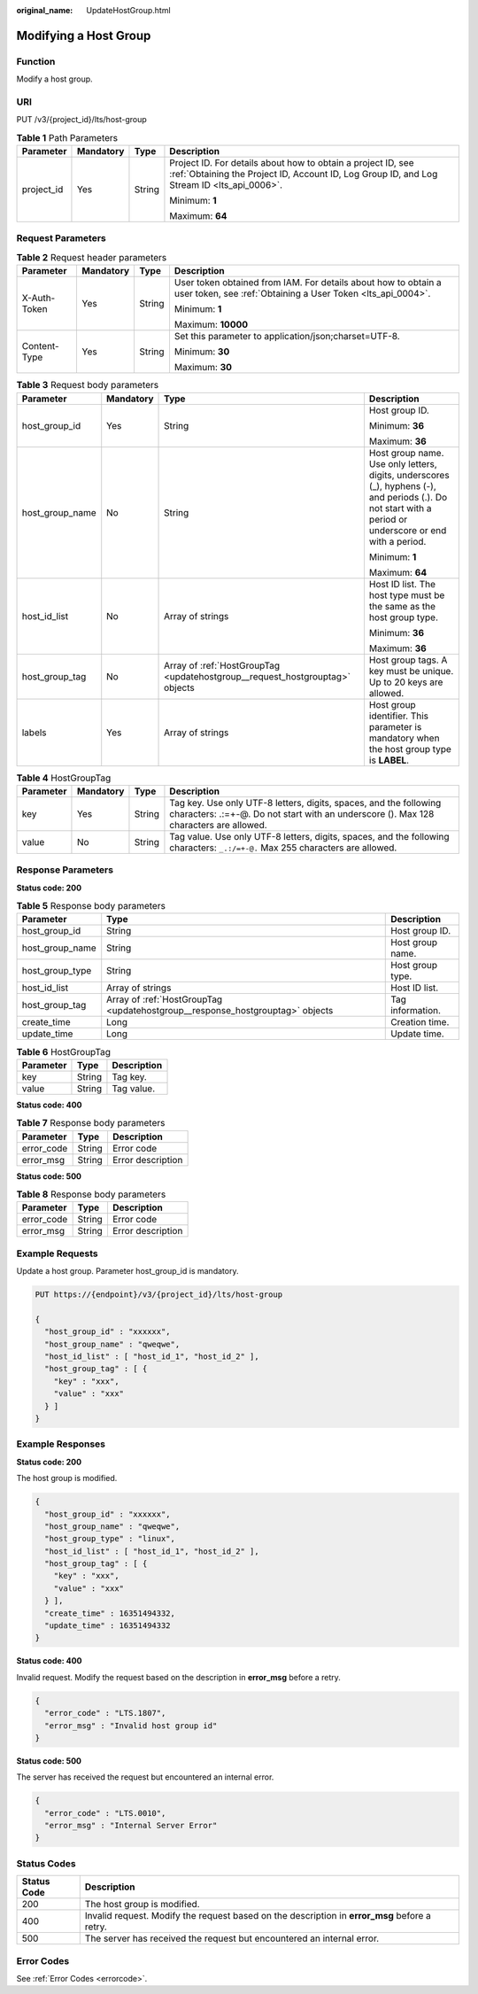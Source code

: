 :original_name: UpdateHostGroup.html

.. _UpdateHostGroup:

Modifying a Host Group
======================

Function
--------

Modify a host group.

URI
---

PUT /v3/{project_id}/lts/host-group

.. table:: **Table 1** Path Parameters

   +-----------------+-----------------+-----------------+------------------------------------------------------------------------------------------------------------------------------------------------------------+
   | Parameter       | Mandatory       | Type            | Description                                                                                                                                                |
   +=================+=================+=================+============================================================================================================================================================+
   | project_id      | Yes             | String          | Project ID. For details about how to obtain a project ID, see :ref:`Obtaining the Project ID, Account ID, Log Group ID, and Log Stream ID <lts_api_0006>`. |
   |                 |                 |                 |                                                                                                                                                            |
   |                 |                 |                 | Minimum: **1**                                                                                                                                             |
   |                 |                 |                 |                                                                                                                                                            |
   |                 |                 |                 | Maximum: **64**                                                                                                                                            |
   +-----------------+-----------------+-----------------+------------------------------------------------------------------------------------------------------------------------------------------------------------+

Request Parameters
------------------

.. table:: **Table 2** Request header parameters

   +-----------------+-----------------+-----------------+-------------------------------------------------------------------------------------------------------------------------------+
   | Parameter       | Mandatory       | Type            | Description                                                                                                                   |
   +=================+=================+=================+===============================================================================================================================+
   | X-Auth-Token    | Yes             | String          | User token obtained from IAM. For details about how to obtain a user token, see :ref:`Obtaining a User Token <lts_api_0004>`. |
   |                 |                 |                 |                                                                                                                               |
   |                 |                 |                 | Minimum: **1**                                                                                                                |
   |                 |                 |                 |                                                                                                                               |
   |                 |                 |                 | Maximum: **10000**                                                                                                            |
   +-----------------+-----------------+-----------------+-------------------------------------------------------------------------------------------------------------------------------+
   | Content-Type    | Yes             | String          | Set this parameter to application/json;charset=UTF-8.                                                                         |
   |                 |                 |                 |                                                                                                                               |
   |                 |                 |                 | Minimum: **30**                                                                                                               |
   |                 |                 |                 |                                                                                                                               |
   |                 |                 |                 | Maximum: **30**                                                                                                               |
   +-----------------+-----------------+-----------------+-------------------------------------------------------------------------------------------------------------------------------+

.. table:: **Table 3** Request body parameters

   +-----------------+-----------------+------------------------------------------------------------------------------+----------------------------------------------------------------------------------------------------------------------------------------------------------+
   | Parameter       | Mandatory       | Type                                                                         | Description                                                                                                                                              |
   +=================+=================+==============================================================================+==========================================================================================================================================================+
   | host_group_id   | Yes             | String                                                                       | Host group ID.                                                                                                                                           |
   |                 |                 |                                                                              |                                                                                                                                                          |
   |                 |                 |                                                                              | Minimum: **36**                                                                                                                                          |
   |                 |                 |                                                                              |                                                                                                                                                          |
   |                 |                 |                                                                              | Maximum: **36**                                                                                                                                          |
   +-----------------+-----------------+------------------------------------------------------------------------------+----------------------------------------------------------------------------------------------------------------------------------------------------------+
   | host_group_name | No              | String                                                                       | Host group name. Use only letters, digits, underscores (_), hyphens (-), and periods (.). Do not start with a period or underscore or end with a period. |
   |                 |                 |                                                                              |                                                                                                                                                          |
   |                 |                 |                                                                              | Minimum: **1**                                                                                                                                           |
   |                 |                 |                                                                              |                                                                                                                                                          |
   |                 |                 |                                                                              | Maximum: **64**                                                                                                                                          |
   +-----------------+-----------------+------------------------------------------------------------------------------+----------------------------------------------------------------------------------------------------------------------------------------------------------+
   | host_id_list    | No              | Array of strings                                                             | Host ID list. The host type must be the same as the host group type.                                                                                     |
   |                 |                 |                                                                              |                                                                                                                                                          |
   |                 |                 |                                                                              | Minimum: **36**                                                                                                                                          |
   |                 |                 |                                                                              |                                                                                                                                                          |
   |                 |                 |                                                                              | Maximum: **36**                                                                                                                                          |
   +-----------------+-----------------+------------------------------------------------------------------------------+----------------------------------------------------------------------------------------------------------------------------------------------------------+
   | host_group_tag  | No              | Array of :ref:`HostGroupTag <updatehostgroup__request_hostgrouptag>` objects | Host group tags. A key must be unique. Up to 20 keys are allowed.                                                                                        |
   +-----------------+-----------------+------------------------------------------------------------------------------+----------------------------------------------------------------------------------------------------------------------------------------------------------+
   | labels          | Yes             | Array of strings                                                             | Host group identifier. This parameter is mandatory when the host group type is **LABEL**.                                                                |
   +-----------------+-----------------+------------------------------------------------------------------------------+----------------------------------------------------------------------------------------------------------------------------------------------------------+

.. _updatehostgroup__request_hostgrouptag:

.. table:: **Table 4** HostGroupTag

   +-----------+-----------+--------+------------------------------------------------------------------------------------------------------------------------------------------------------------+
   | Parameter | Mandatory | Type   | Description                                                                                                                                                |
   +===========+===========+========+============================================================================================================================================================+
   | key       | Yes       | String | Tag key. Use only UTF-8 letters, digits, spaces, and the following characters: .:=+-@. Do not start with an underscore (). Max 128 characters are allowed. |
   +-----------+-----------+--------+------------------------------------------------------------------------------------------------------------------------------------------------------------+
   | value     | No        | String | Tag value. Use only UTF-8 letters, digits, spaces, and the following characters: ``_.:/=+-@.`` Max 255 characters are allowed.                             |
   +-----------+-----------+--------+------------------------------------------------------------------------------------------------------------------------------------------------------------+

Response Parameters
-------------------

**Status code: 200**

.. table:: **Table 5** Response body parameters

   +-----------------+-------------------------------------------------------------------------------+------------------+
   | Parameter       | Type                                                                          | Description      |
   +=================+===============================================================================+==================+
   | host_group_id   | String                                                                        | Host group ID.   |
   +-----------------+-------------------------------------------------------------------------------+------------------+
   | host_group_name | String                                                                        | Host group name. |
   +-----------------+-------------------------------------------------------------------------------+------------------+
   | host_group_type | String                                                                        | Host group type. |
   +-----------------+-------------------------------------------------------------------------------+------------------+
   | host_id_list    | Array of strings                                                              | Host ID list.    |
   +-----------------+-------------------------------------------------------------------------------+------------------+
   | host_group_tag  | Array of :ref:`HostGroupTag <updatehostgroup__response_hostgrouptag>` objects | Tag information. |
   +-----------------+-------------------------------------------------------------------------------+------------------+
   | create_time     | Long                                                                          | Creation time.   |
   +-----------------+-------------------------------------------------------------------------------+------------------+
   | update_time     | Long                                                                          | Update time.     |
   +-----------------+-------------------------------------------------------------------------------+------------------+

.. _updatehostgroup__response_hostgrouptag:

.. table:: **Table 6** HostGroupTag

   ========= ====== ===========
   Parameter Type   Description
   ========= ====== ===========
   key       String Tag key.
   value     String Tag value.
   ========= ====== ===========

**Status code: 400**

.. table:: **Table 7** Response body parameters

   ========== ====== =================
   Parameter  Type   Description
   ========== ====== =================
   error_code String Error code
   error_msg  String Error description
   ========== ====== =================

**Status code: 500**

.. table:: **Table 8** Response body parameters

   ========== ====== =================
   Parameter  Type   Description
   ========== ====== =================
   error_code String Error code
   error_msg  String Error description
   ========== ====== =================

Example Requests
----------------

Update a host group. Parameter host_group_id is mandatory.

.. code-block:: text

   PUT https://{endpoint}/v3/{project_id}/lts/host-group

   {
     "host_group_id" : "xxxxxx",
     "host_group_name" : "qweqwe",
     "host_id_list" : [ "host_id_1", "host_id_2" ],
     "host_group_tag" : [ {
       "key" : "xxx",
       "value" : "xxx"
     } ]
   }

Example Responses
-----------------

**Status code: 200**

The host group is modified.

.. code-block::

   {
     "host_group_id" : "xxxxxx",
     "host_group_name" : "qweqwe",
     "host_group_type" : "linux",
     "host_id_list" : [ "host_id_1", "host_id_2" ],
     "host_group_tag" : [ {
       "key" : "xxx",
       "value" : "xxx"
     } ],
     "create_time" : 16351494332,
     "update_time" : 16351494332
   }

**Status code: 400**

Invalid request. Modify the request based on the description in **error_msg** before a retry.

.. code-block::

   {
     "error_code" : "LTS.1807",
     "error_msg" : "Invalid host group id"
   }

**Status code: 500**

The server has received the request but encountered an internal error.

.. code-block::

   {
     "error_code" : "LTS.0010",
     "error_msg" : "Internal Server Error"
   }

Status Codes
------------

+-------------+-----------------------------------------------------------------------------------------------+
| Status Code | Description                                                                                   |
+=============+===============================================================================================+
| 200         | The host group is modified.                                                                   |
+-------------+-----------------------------------------------------------------------------------------------+
| 400         | Invalid request. Modify the request based on the description in **error_msg** before a retry. |
+-------------+-----------------------------------------------------------------------------------------------+
| 500         | The server has received the request but encountered an internal error.                        |
+-------------+-----------------------------------------------------------------------------------------------+

Error Codes
-----------

See :ref:`Error Codes <errorcode>`.
